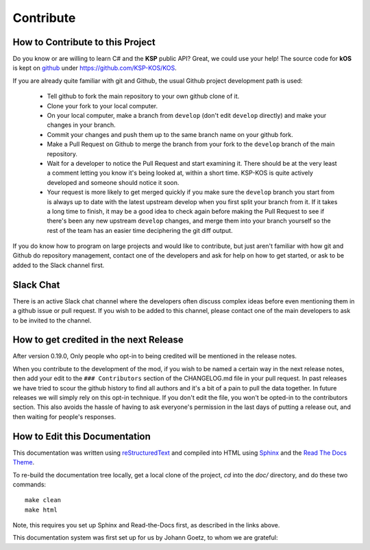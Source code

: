 .. _contribute:

Contribute
==========

How to Contribute to this Project
---------------------------------

Do you know or are willing to learn C# and the **KSP** public API? Great, we could use your help! The source code for **kOS** is kept on `github`_ under https://github.com/KSP-KOS/KOS.

If you are already quite familiar with git and Github, the usual Github project development path is used:

  - Tell github to fork the main repository to your own github clone of it.
  - Clone your fork to your local computer.
  - On your local computer, make a branch from ``develop`` (don't edit ``develop`` directly) and make your changes in your branch.
  - Commit your changes and push them up to the same branch name on your github fork.
  - Make a Pull Request on Github to merge the branch from your fork to the ``develop`` branch of the main repository.
  - Wait for a developer to notice the Pull Request and start examining it.  There should be at the very least a comment letting you know it's being looked at, within a short time.  KSP-KOS is quite actively developed and someone should notice it soon.

  - Your request is more likely to get merged quickly if you make sure the ``develop`` branch you start from is always up to date with the latest upstream develop when you first split your branch from it.  If it takes a long time to finish, it may be a good idea to check again before making the Pull Request to see if there's been any new upstream ``develop`` changes, and merge them into your branch yourself so the rest of the team has an easier time deciphering the git diff output.

If you do know how to program on large projects and would like to contribute, but just aren't familiar with how git and Github do repository management, contact one of the developers and ask for help on how to get started, or ask to be added to the Slack channel first.

.. _github: https://github.com/KSP-KOS

Slack Chat
----------

There is an active Slack chat channel where the developers often discuss complex ideas before even mentioning them in a github issue or pull request.  If you wish to be added to this channel, please contact one of the main developers to ask to be invited to the channel.

How to get credited in the next Release
---------------------------------------

After version 0.19.0, Only people who opt-in to being credited will be mentioned in the release notes.

When you contribute to the development of the mod, if you wish to be named a certain way in the next release notes, then add your edit to the ``### Contributors`` section of the CHANGELOG.md file in your pull request.
In past releases we have tried to scour the github history to find all authors and it's a bit of a pain to pull the data together.  In future releases we will simply rely on this opt-in technique.  If you don't edit the file, you won't be opted-in to the contributors section.  This also avoids the hassle of having to ask everyone's permission in the last days of putting a release out, and then waiting for people's responses.

How to Edit this Documentation
------------------------------

This documentation was written using `reStructuredText`_ and compiled into HTML using `Sphinx`_ and the `Read The Docs Theme`_.

.. _reStructuredText: http://docutils.sourceforge.net/rst.html
.. _Sphinx: http://sphinx-doc.org/
.. _Read The Docs Theme: https://github.com/snide/sphinx_rtd_theme

To re-build the documentation tree locally, get a local clone of the project, `cd` into the `doc/` directory, and do these two commands:

.. highlight:: none

::

    make clean
    make html

.. highlight:: kerboscript

Note, this requires you set up Sphinx and Read-the-Docs first, as described in the links above.

This documentation system was first set up for us by Johann Goetz, to whom we are grateful:

.. _Johann Goetz: http://github.com/theodoregoetz


